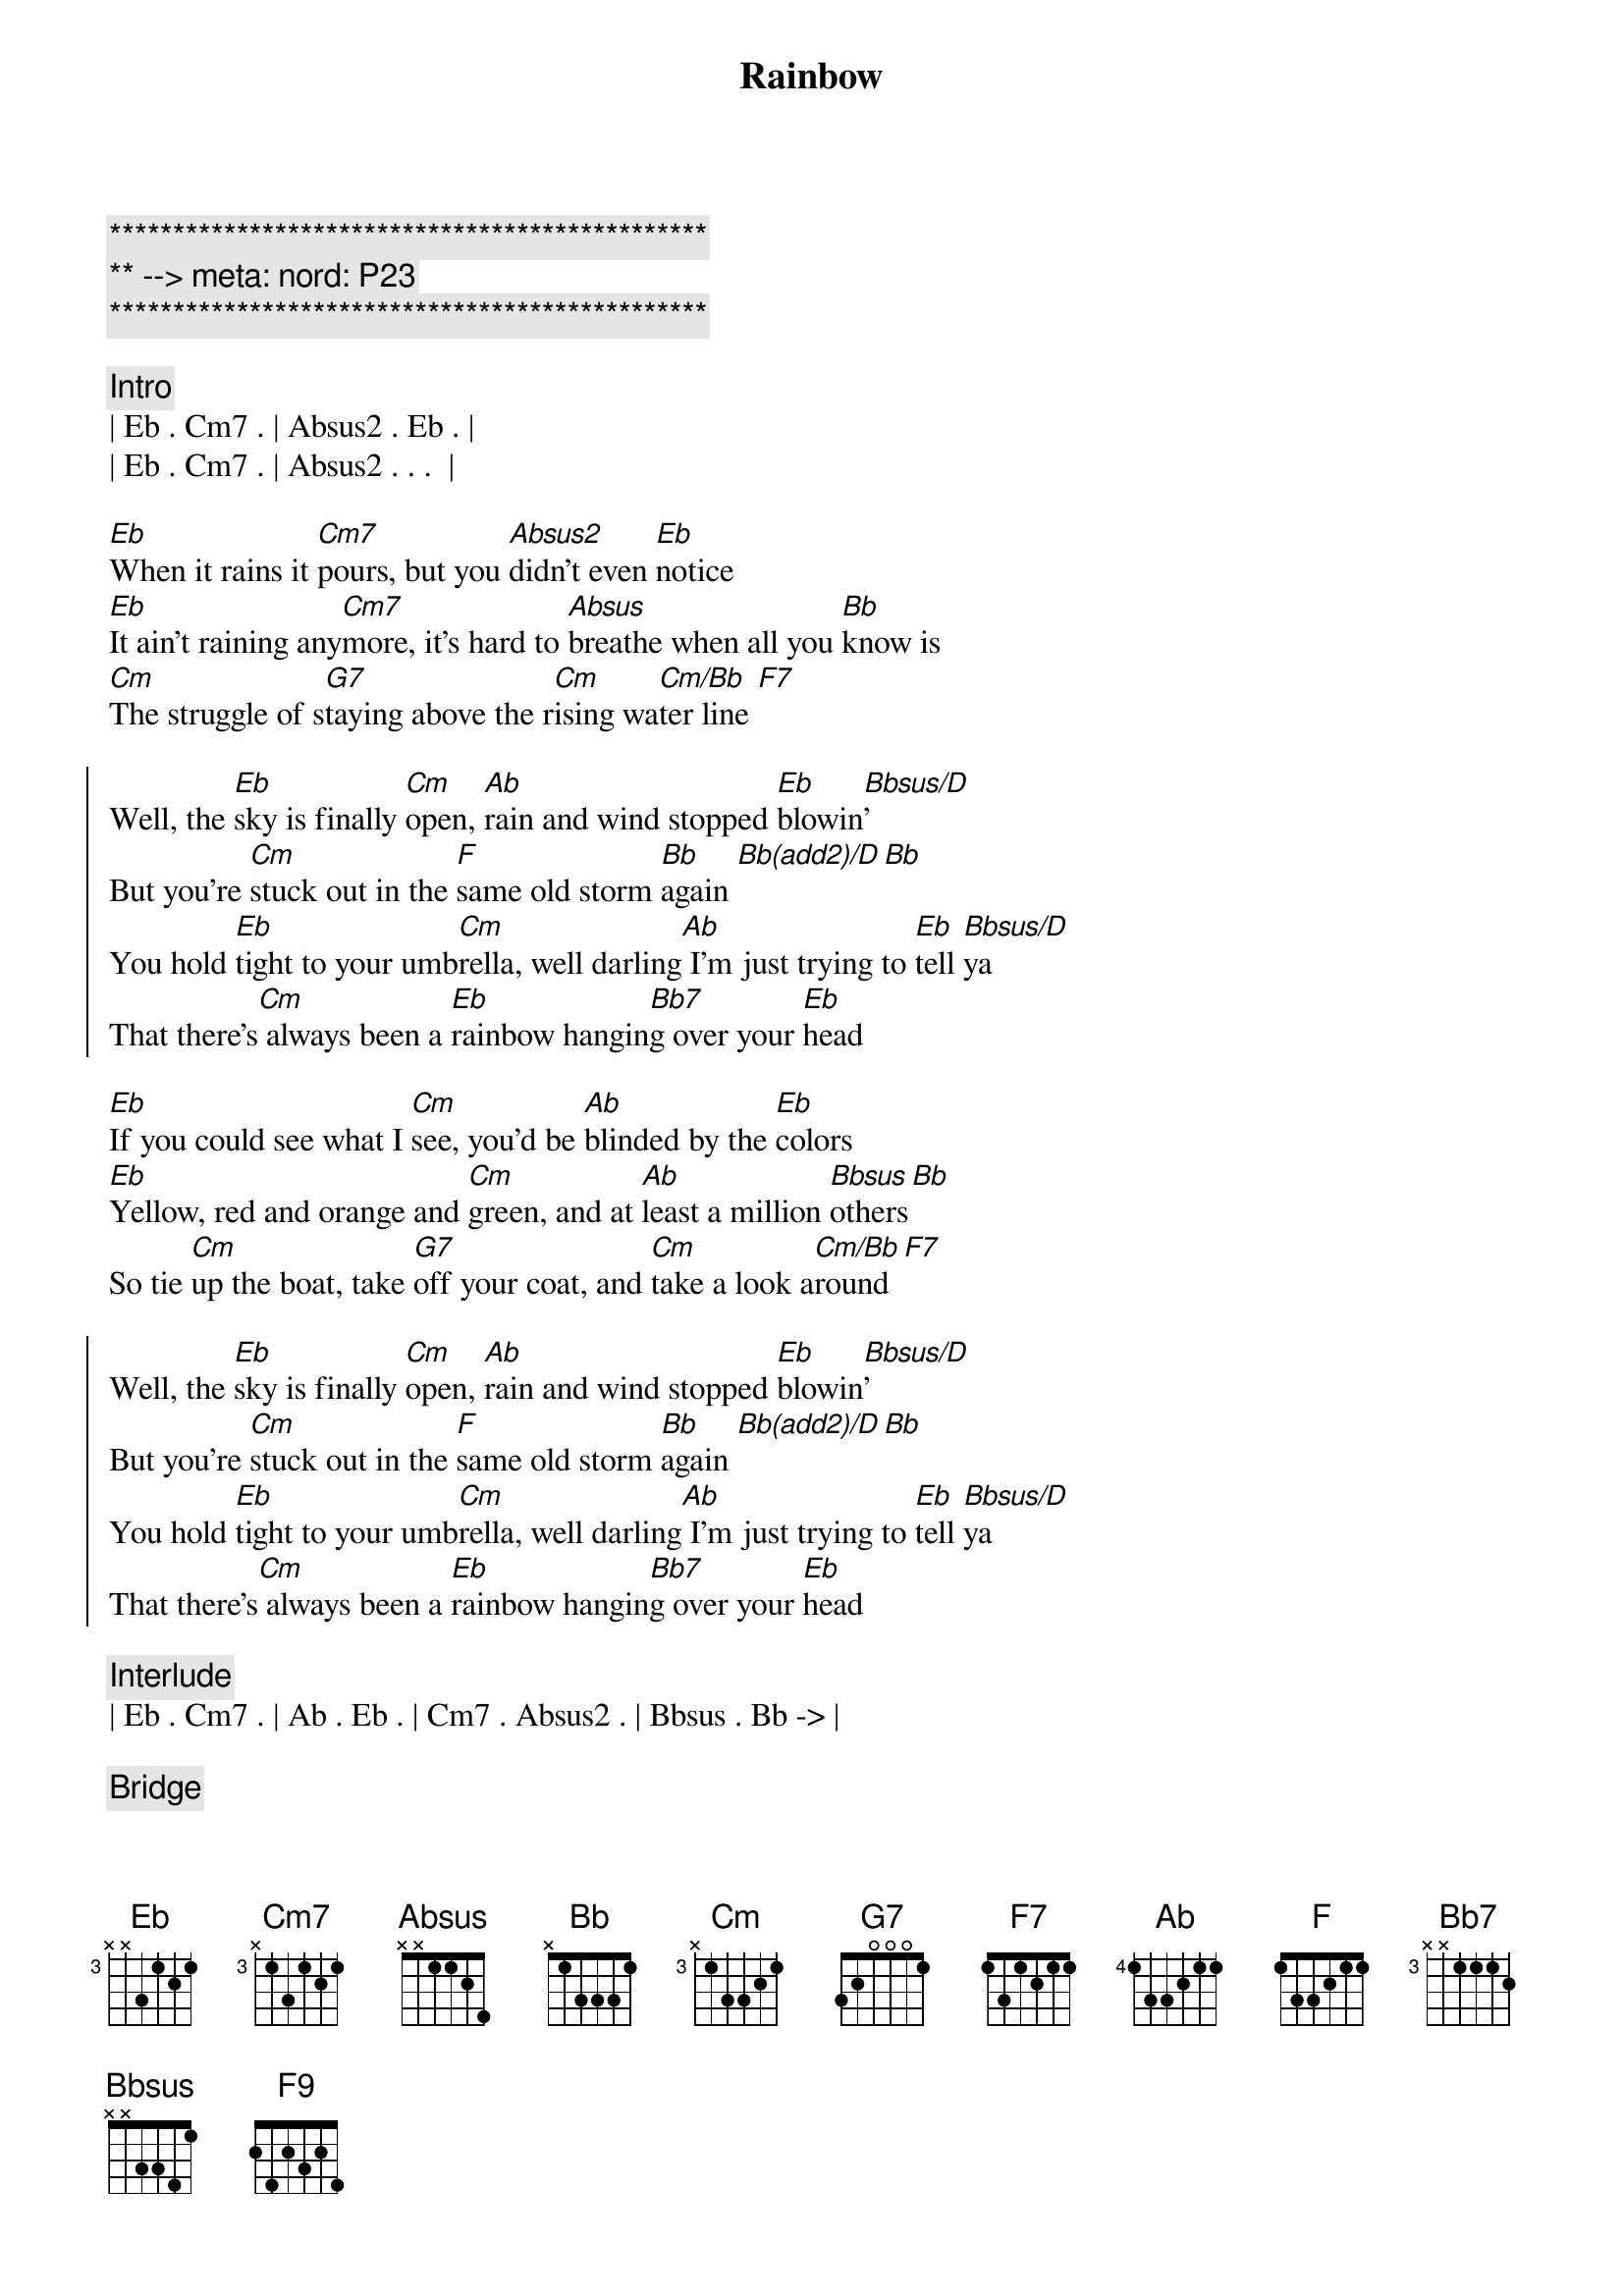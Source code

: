 {title: Rainbow}
{artist: Kacy Musgraves}
{key: Eb}
{duration: 2:50}
{tempo: 65}
{meta: nord: P23}

{c:***********************************************}
{c:** --> meta: nord: P23}
{c:***********************************************}

{comment: Intro}
| Eb . Cm7 . | Absus2 . Eb . |
| Eb . Cm7 . | Absus2 . . .  |

{sov}
[Eb]When it rains it [Cm7]pours, but you [Absus2]didn't even [Eb]notice
[Eb]It ain't raining any[Cm7]more, it's hard to [Absus]breathe when all you [Bb]know is
[Cm]The struggle of s[G7]taying above the r[Cm]ising wa[Cm/Bb]ter line [F7]
{eov}

{soc}
Well, the [Eb]sky is finally [Cm]open, [Ab]rain and wind stopped [Eb]blowin[Bbsus/D]'
But you're [Cm]stuck out in the [F]same old storm [Bb]again [Bb(add2)/D][Bb]
You hold [Eb]tight to your umb[Cm]rella, well darling[Ab] I'm just trying to [Eb]tell [Bbsus/D]ya
That there's[Cm] always been a [Eb]rainbow hangin[Bb7]g over your [Eb]head
{eoc}

{sov}
[Eb]If you could see what I [Cm]see, you'd be [Ab]blinded by the [Eb]colors
[Eb]Yellow, red and orange and [Cm]green, and at [Ab]least a million [Bbsus]others[Bb]
So tie [Cm]up the boat, take [G7]off your coat, and [Cm]take a look a[Cm/Bb]round[F7]
{eov}

{soc}
Well, the [Eb]sky is finally [Cm]open, [Ab]rain and wind stopped [Eb]blowin[Bbsus/D]'
But you're [Cm]stuck out in the [F]same old storm [Bb]again [Bb(add2)/D][Bb]
You hold [Eb]tight to your umb[Cm]rella, well darling[Ab] I'm just trying to [Eb]tell [Bbsus/D]ya
That there's[Cm] always been a [Eb]rainbow hangin[Bb7]g over your [Eb]head
{eoc}

{comment: Interlude}
| Eb . Cm7 . | Ab . Eb . | Cm7 . Absus2 . | Bbsus . Bb -> |

{comment: Bridge}
Oh, tie [Cm]up the boat, take [G+/B]off your coat, and [Eb/Bb]take a look around[F9]
Every[Eb/G]thing is [Abadd2]alright now

{c:Outro}
{soc}
Cause the [Eb]sky is finally [Cm]open, [Absus2]rain and wind stopped [Eb]blowin[Bbsus/D]'
But you're [Cm]stuck out in the [F]same old storm [Bb]again [Bb(add2)/D][Ab/Bb]
Let [Eb]go of your umb[Cm]rella, cause darling [Ab]I'm just trying to [Eb]tell [Bbsus/D]ya
That there's [Cm]always been a [Eb]rainbow hangin[Bb7]g over your [Eb]head [Bbsus/D]
Yeah there's [Cm]always been a [Eb]rainbow hanging [Bb7]over your [Eb]head 
[Cm]Mmm-[Eb/Ab]mmm [Eb] [Eb/D]
It'll [Cm]all be alrigh[F9]t [Fm7/Bb] [Eb]
{end_of_chorus}
